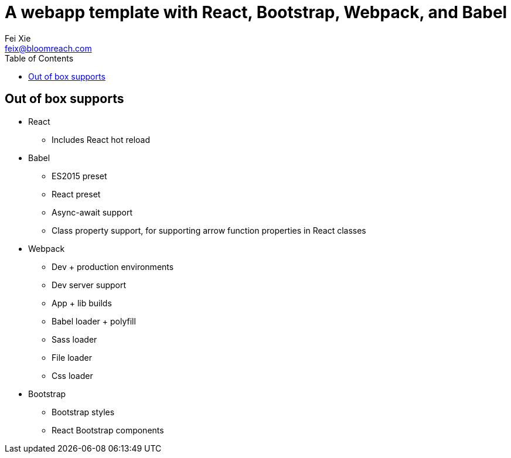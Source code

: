 = A webapp template with React, Bootstrap, Webpack, and Babel
:author: Fei Xie
:email: feix@bloomreach.com
ifdef::env-github,env-browser[:outfilesuffix: .adoc
:icons: font
:linkcss:
:quick-uri: https://asciidoctor.org/docs/asciidoc-syntax-quick-reference/
:toc:

== Out of box supports
* React
** Includes React hot reload
* Babel
** ES2015 preset
** React preset
** Async-await support
** Class property support, for supporting arrow function properties in React classes
* Webpack
** Dev + production environments
** Dev server support
** App + lib builds
** Babel loader + polyfill
** Sass loader
** File loader
** Css loader
* Bootstrap
** Bootstrap styles
** React Bootstrap components
